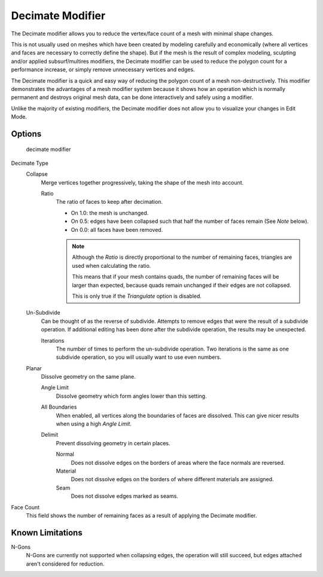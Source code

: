 
*****************
Decimate Modifier
*****************

The Decimate modifier allows you to reduce the vertex/face count of a mesh with minimal shape changes.

This is not usually used on meshes which have been created by modeling carefully and economically
(where all vertices and faces are necessary to correctly define the shape).
But if the mesh is the result of complex modeling, sculpting and/or applied subsurf/multires modifiers,
the Decimate modifier can be used to reduce the polygon count for a performance increase,
or simply remove unnecessary vertices and edges.

The Decimate modifier is a quick and easy way of reducing the polygon count of a
mesh non-destructively. This modifier demonstrates the advantages of a mesh modifier system
because it shows how an operation which is normally permanent and destroys original mesh data,
can be done interactively and safely using a modifier.

Unlike the majority of existing modifiers, the Decimate modifier does not allow
you to visualize your changes in Edit Mode.


Options
=======

.. figure:: /images/modifier-decimate.jpg

   decimate modifier


Decimate Type
   Collapse
      Merge vertices together progressively, taking the shape of the mesh into account.

      Ratio
         The ratio of faces to keep after decimation.

         - On 1.0: the mesh is unchanged.
         - On 0.5: edges have been collapsed such that half the number of faces remain (See *Note* below).
         - On 0.0: all faces have been removed.

         .. note::

            Although the *Ratio* is directly proportional to the number of remaining faces,
            triangles are used when calculating the ratio.

            This means that if your mesh contains quads, the number of remaining faces will be larger than expected,
            because quads remain unchanged if their edges are not collapsed.

            This is only true if the *Triangulate* option is disabled.

   Un-Subdivide
      Can be thought of as the reverse of subdivide.
      Attempts to remove edges that were the result of a subdivide operation.
      If additional editing has been done after the subdivide operation, the results may be unexpected.

      Iterations
         The number of times to perform the un-subdivide operation.
         Two iterations is the same as one subdivide operation, so you will usually want to use even numbers.

   Planar
      Dissolve geometry on the same plane.

      Angle Limit
         Dissolve geometry which form angles lower than this setting.

      All Boundaries
         When enabled, all vertices along the boundaries of faces are dissolved.
         This can give nicer results when using a high *Angle Limit*.

      Delimit
         Prevent dissolving geometry in certain places.

         Normal
            Does not dissolve edges on the borders of areas where the face normals are reversed.
         Material
            Does not dissolve edges on the borders of where different materials are assigned.
         Seam
            Does not dissolve edges marked as seams.

Face Count
   This field shows the number of remaining faces as a result of applying the Decimate modifier.


Known Limitations
=================

N-Gons
   N-Gons are currently not supported when collapsing edges,
   the operation will still succeed, but edges attached aren't considered for reduction.

